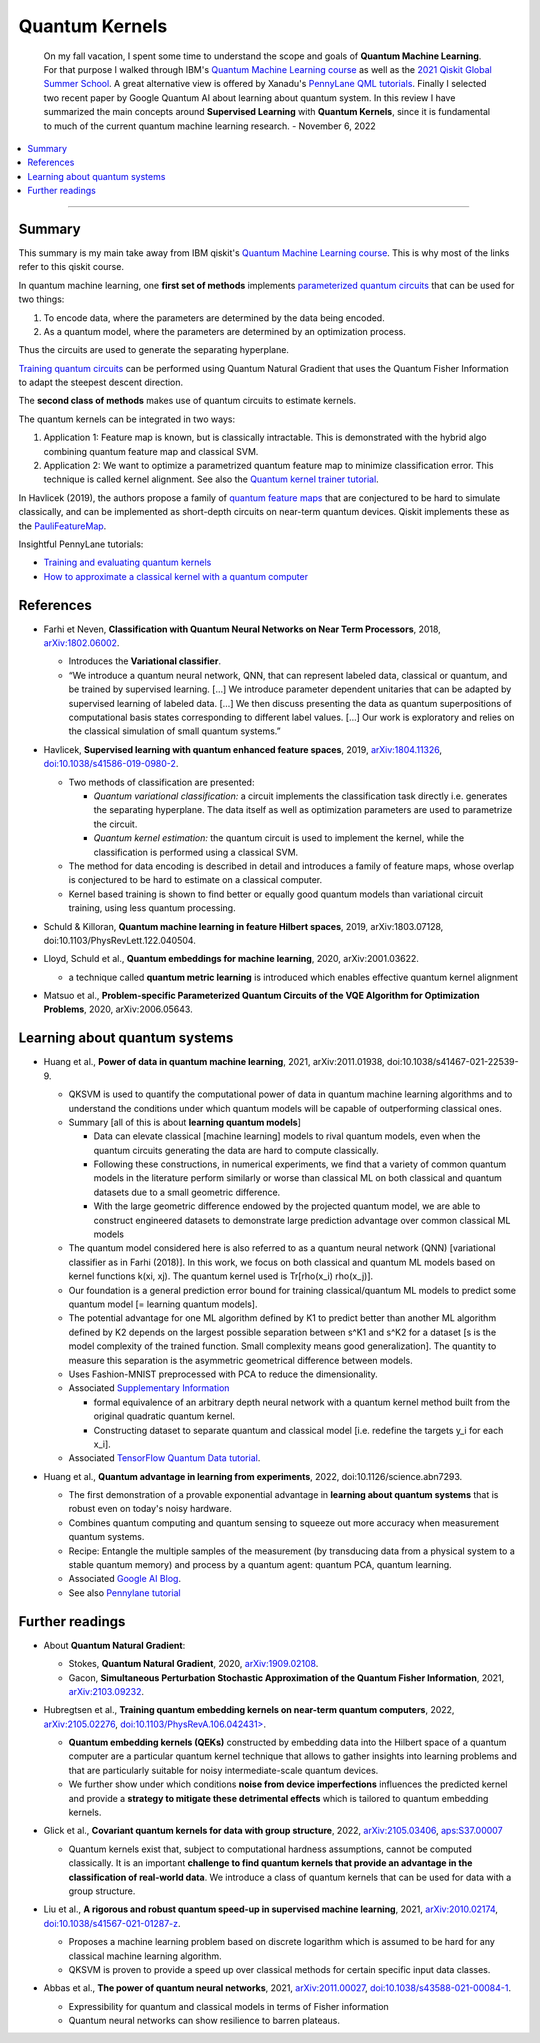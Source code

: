 
Quantum Kernels
===============

  On my fall vacation, I spent some time to understand the scope and goals of
  **Quantum Machine Learning**. For that purpose I walked through IBM's
  `Quantum Machine Learning course <https://learn.qiskit.org/course/machine-learning/introduction>`_
  as well as the
  `2021 Qiskit Global Summer School <https://qiskit.org/learn/summer-school/quantum-computing-and-quantum-learning-2021/>`_.
  A great alternative view is offered by Xanadu's
  `PennyLane QML tutorials <https://pennylane.ai/qml>`_.
  Finally I selected two recent paper by Google Quantum AI about learning about quantum system.
  In this review I have summarized the main concepts around **Supervised Learning** with **Quantum Kernels**,
  since it is fundamental to much of the current quantum machine learning research. - November 6, 2022

.. contents::
    :local:

-----

.. ---------------------------------------------------------------------------

Summary
-------

This summary is my main take away from IBM qiskit's
`Quantum Machine Learning course <https://learn.qiskit.org/course/machine-learning/introduction>`_.
This is why most of the links refer to this qiskit course.

In quantum machine learning, one **first set of methods** implements
`parameterized quantum circuits <https://learn.qiskit.org/course/machine-learning/parameterized-quantum-circuits>`_
that can be used for two things:

#. To encode data, where the parameters are determined by the data being encoded.
#. As a quantum model, where the parameters are determined by an optimization process.

Thus the circuits are used to generate the separating hyperplane.

`Training quantum circuits <https://learn.qiskit.org/course/machine-learning/training-quantum-circuits>`_
can be performed using Quantum Natural Gradient that uses the Quantum Fisher Information
to adapt the steepest descent direction.

The **second class of methods** makes use of quantum circuits to estimate kernels.

The quantum kernels can be integrated in two ways:

#. Application 1: Feature map is known, but is classically intractable. This is demonstrated with the hybrid algo combining quantum feature map and classical SVM.
#. Application 2: We want to optimize a parametrized quantum feature map to minimize classification error. This technique is called kernel alignment.
   See also the `Quantum kernel trainer tutorial <https://qiskit.org/documentation/machine-learning/tutorials/08_quantum_kernel_trainer.html>`_.

In Havlicek (2019), the authors propose a family of
`quantum feature maps <https://learn.qiskit.org/course/machine-learning/quantum-feature-maps-kernels>`_
that are conjectured to be hard to simulate classically, and can be implemented as short-depth circuits on near-term quantum devices. Qiskit implements these as the `PauliFeatureMap <https://qiskit.org/documentation/stubs/qiskit.circuit.library.PauliFeatureMap.html>`_.

Insightful PennyLane tutorials:

- `Training and evaluating quantum kernels <https://pennylane.ai/qml/demos/tutorial_kernels_module.html>`_
- `How to approximate a classical kernel with a quantum computer <https://pennylane.ai/qml/demos/tutorial_classical_kernels.html>`_


References
----------

- | Farhi et Neven, **Classification with Quantum Neural Networks on Near Term Processors**, 2018,
    `arXiv:1802.06002 <https://arxiv.org/abs/1802.06002>`_.
  
  - Introduces the **Variational classifier**.
  - “We introduce a quantum neural network, QNN, that can represent labeled data, classical or quantum,
    and be trained by supervised learning. […]
    We introduce parameter dependent unitaries that can be adapted by supervised learning of labeled data. […]
    We then discuss presenting the data as quantum superpositions of computational basis states corresponding to different label values. […]
    Our work is exploratory and relies on the classical simulation of small quantum systems.”

- | Havlicek, **Supervised learning with quantum enhanced feature spaces**, 2019,
    `arXiv:1804.11326 <https://arxiv.org/abs/1804.11326>`_,
    `doi:10.1038/s41586-019-0980-2 <https://www.nature.com/articles/s41586-019-0980-2>`_.

  - Two methods of classification are presented:

    - *Quantum variational classification:* a circuit implements the classification task directly
      i.e. generates the separating hyperplane.
      The data itself as well as optimization parameters are used to parametrize the circuit.
    - *Quantum kernel estimation:* the quantum circuit is used to implement the kernel,
      while the classification is performed using a classical SVM.

  - The method for data encoding is described in detail and introduces a family of feature maps,
    whose overlap is conjectured to be hard to estimate on a classical computer.
  - Kernel based training is shown to find better or equally good quantum models than variational circuit training,
    using less quantum processing.

- | Schuld & Killoran, **Quantum machine learning in feature Hilbert spaces**, 2019,
    arXiv:1803.07128, doi:10.1103/PhysRevLett.122.040504.

- | Lloyd, Schuld et al., **Quantum embeddings for machine learning**, 2020,
    arXiv:2001.03622.

  - a technique called **quantum metric learning** is introduced which enables effective quantum kernel alignment

- | Matsuo et al., **Problem-specific Parameterized Quantum Circuits of the VQE Algorithm
    for Optimization Problems**, 2020,
    arXiv:2006.05643.


Learning about quantum systems
------------------------------

- | Huang et al., **Power of data in quantum machine learning**, 2021,
    arXiv:2011.01938, doi:10.1038/s41467-021-22539-9.

  - QKSVM is used to quantify the computational power of data in quantum machine learning algorithms and
    to understand the conditions under which quantum models will be capable of outperforming classical ones.

  - Summary [all of this is about **learning quantum models**]

    - Data can elevate classical [machine learning] models to rival quantum models, even when the quantum circuits generating the data are hard to compute classically. 
    - Following these constructions, in numerical experiments, we find that a variety of common quantum models in the literature perform similarly or worse than classical ML on both classical and quantum datasets due to a small geometric difference.
    - With the large geometric difference endowed by the projected quantum model, we are able to construct engineered datasets to demonstrate large prediction advantage over common classical ML models

  - The quantum model considered here is also referred to as a quantum neural network (QNN) [variational classifier as in Farhi (2018)]. In this work, we focus on both classical and quantum ML models based on kernel functions k(xi, xj). The quantum kernel used is Tr[rho(x_i) rho(x_j)].

  - Our foundation is a general prediction error bound for training classical/quantum ML models to predict some quantum model [= learning quantum models].

  - The potential advantage for one ML algorithm defined by K1 to predict better than another ML algorithm defined by K2 depends on the largest possible separation between s^K1 and s^K2 for a dataset [s is the model complexity of the trained function. Small complexity means good generalization]. The quantity to measure this separation is the asymmetric geometrical difference between models.

  - Uses Fashion-MNIST preprocessed with PCA to reduce the dimensionality.
  
  - Associated `Supplementary Information <https://www.nature.com/articles/s41467-021-22539-9#Sec9>`_

    - formal equivalence of an arbitrary depth neural network with a quantum kernel method built from the original quadratic quantum kernel.
    - Constructing dataset to separate quantum and classical model [i.e. redefine the targets y_i for each x_i].

  - Associated `TensorFlow Quantum Data tutorial <https://www.tensorflow.org/quantum/tutorials/quantum_data>`_.

- | Huang et al., **Quantum advantage in learning from experiments**, 2022,
    doi:10.1126/science.abn7293.

  - The first demonstration of a provable exponential advantage in **learning about quantum systems** that is robust even on today's noisy hardware.
  - Combines quantum computing and quantum sensing to squeeze out more accuracy when measurement quantum systems.
  - Recipe: Entangle the multiple samples of the measurement (by transducing data from a physical system to a stable quantum memory) and process by a quantum agent: quantum PCA, quantum learning.
  - Associated `Google AI Blog <https://ai.googleblog.com/2022/06/quantum-advantage-in-learning-from.html>`_.
  - See also `Pennylane tutorial <https://pennylane.ai/qml/demos/tutorial_learning_from_experiments.html>`_


Further readings
----------------

- | About **Quantum Natural Gradient**:

  - Stokes, **Quantum Natural Gradient**, 2020,
    `arXiv:1909.02108 <https://arxiv.org/abs/1909.02108>`_. 
  - Gacon, **Simultaneous Perturbation Stochastic Approximation of the Quantum Fisher Information**, 2021, 
    `arXiv:2103.09232 <https://arxiv.org/abs/2103.09232>`_. 

- | Hubregtsen et al., **Training quantum embedding kernels on near-term quantum computers**, 2022,
    `arXiv:2105.02276 <https://arxiv.org/abs/2105.02276>`_,
    `doi:10.1103/PhysRevA.106.042431> <https://doi.org/10.1103/PhysRevA.106.042431>`_.
  
  - **Quantum embedding kernels (QEKs)** constructed by embedding data into the Hilbert space of a quantum computer
    are a particular quantum kernel technique that allows to gather insights into learning problems and
    that are particularly suitable for noisy intermediate-scale quantum devices.
  - We further show under which conditions **noise from device imperfections** influences the predicted kernel and
    provide a **strategy to mitigate these detrimental effects** which is tailored to quantum embedding kernels.

- | Glick et al., **Covariant quantum kernels for data with group structure**, 2022,
    `arXiv:2105.03406 <https://arxiv.org/abs/2105.03406>`_,
    `aps:S37.00007 <https://meetings.aps.org/Meeting/MAR22/Session/S37.7>`_

  - Quantum kernels exist that, subject to computational hardness assumptions, cannot be computed classically.
    It is an important **challenge to find quantum kernels that provide an advantage in the classification of real-world data**. We introduce a class of quantum kernels that can be used for data with a group structure.
  
- |	Liu et al., **A rigorous and robust quantum speed-up in supervised machine learning**, 2021,
    `arXiv:2010.02174 <https://arxiv.org/abs/2010.02174>`_,
    `doi:10.1038/s41567-021-01287-z <https://doi.org/doi:10.1038/s41567-021-01287-z>`_.
    
  - Proposes a machine learning problem based on discrete logarithm which is assumed to be hard for any classical machine learning algorithm.
  - QKSVM is proven to provide a speed up over classical methods for certain specific input data classes.

- | Abbas et al., **The power of quantum neural networks**, 2021,
    `arXiv:2011.00027 <https://arxiv.org/abs/2011.00027>`_,
    `doi:10.1038/s43588-021-00084-1 <https://doi.org/10.1038/s43588-021-00084-1>`_.

  - Expressibility for quantum and classical models in terms of Fisher information
  - Quantum neural networks can show resilience to barren plateaus.

.. ---------------------------------------------------------------------------
